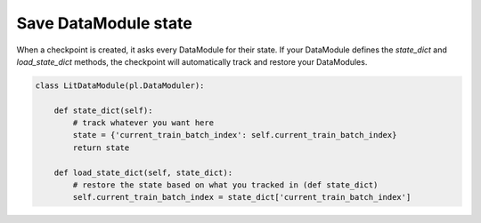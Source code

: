 Save DataModule state
=====================
When a checkpoint is created, it asks every DataModule for their state. If your DataModule defines the *state_dict* and *load_state_dict* methods, the checkpoint will automatically track and restore your DataModules.

.. code:: python

    class LitDataModule(pl.DataModuler):

        def state_dict(self):
            # track whatever you want here
            state = {'current_train_batch_index': self.current_train_batch_index}
            return state

        def load_state_dict(self, state_dict):
            # restore the state based on what you tracked in (def state_dict) 
            self.current_train_batch_index = state_dict['current_train_batch_index']
